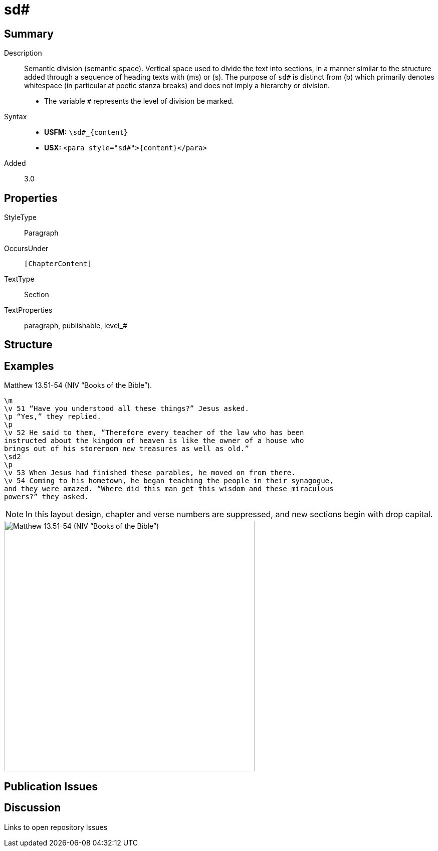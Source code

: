 = sd#
:description: Semantic division
:url-repo: https://github.com/usfm-bible/tcdocs/blob/main/markers/para/sd.adoc
:noindex:
ifndef::localdir[]
:source-highlighter: rouge
:localdir: ../
endif::[]
:imagesdir: {localdir}/images

// tag::public[]

== Summary

Description:: Semantic division (semantic space). Vertical space used to divide the text into sections, in a manner similar to the structure added through a sequence of heading texts with (ms) or (s). The purpose of `sd#` is distinct from (b) which primarily denotes whitespace (in particular at poetic stanza breaks) and does not imply a hierarchy or division.
* The variable `#` represents the level of division be marked.
Syntax::
* *USFM:* `+\sd#_{content}+`
* *USX:* `+<para style="sd#">{content}</para>+`
// tag::spec[]
Added:: 3.0
// end::spec[]

== Properties

StyleType:: Paragraph
OccursUnder:: `[ChapterContent]`
TextType:: Section
TextProperties:: paragraph, publishable, level_#

== Structure

== Examples

.Matthew 13.51-54 (NIV “Books of the Bible”).
[source#src-para-s1_1,usfm,highlight=1;8]
----
\m
\v 51 “Have you understood all these things?” Jesus asked.
\p “Yes,” they replied.
\p
\v 52 He said to them, “Therefore every teacher of the law who has been 
instructed about the kingdom of heaven is like the owner of a house who 
brings out of his storeroom new treasures as well as old.”
\sd2
\p
\v 53 When Jesus had finished these parables, he moved on from there.
\v 54 Coming to his hometown, he began teaching the people in their synagogue, 
and they were amazed. “Where did this man get this wisdom and these miraculous 
powers?” they asked.
----

NOTE: In this layout design, chapter and verse numbers are suppressed, and new sections begin with drop capital.

image::para/sd_1.jpg[Matthew 13.51-54 (NIV “Books of the Bible”),500]

== Publication Issues

// end::public[]

== Discussion

Links to open repository Issues